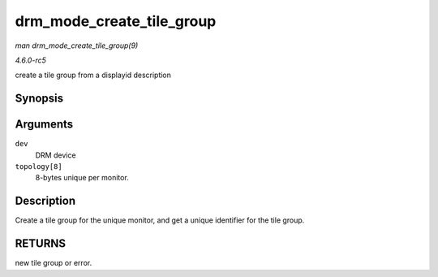 .. -*- coding: utf-8; mode: rst -*-

.. _API-drm-mode-create-tile-group:

==========================
drm_mode_create_tile_group
==========================

*man drm_mode_create_tile_group(9)*

*4.6.0-rc5*

create a tile group from a displayid description


Synopsis
========

.. c:function:: struct drm_tile_group * drm_mode_create_tile_group( struct drm_device * dev, char topology[8] )

Arguments
=========

``dev``
    DRM device

``topology[8]``
    8-bytes unique per monitor.


Description
===========

Create a tile group for the unique monitor, and get a unique identifier
for the tile group.


RETURNS
=======

new tile group or error.


.. ------------------------------------------------------------------------------
.. This file was automatically converted from DocBook-XML with the dbxml
.. library (https://github.com/return42/sphkerneldoc). The origin XML comes
.. from the linux kernel, refer to:
..
.. * https://github.com/torvalds/linux/tree/master/Documentation/DocBook
.. ------------------------------------------------------------------------------
